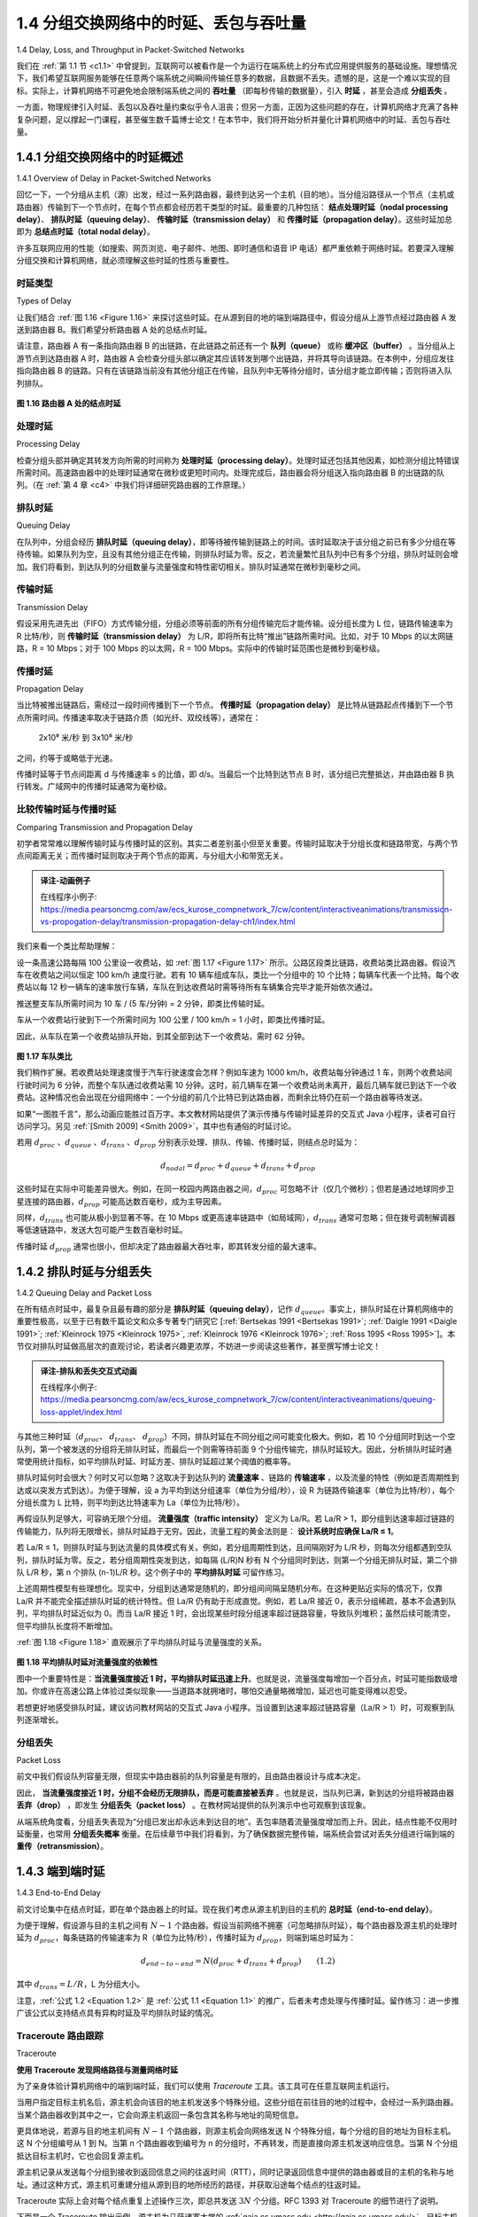 .. _c1.4:


1.4 分组交换网络中的时延、丢包与吞吐量
=================================================================

1.4 Delay, Loss, and Throughput in Packet-Switched Networks

我们在 :ref:`第 1.1 节 <c1.1>` 中曾提到，互联网可以被看作是一个为运行在端系统上的分布式应用提供服务的基础设施。理想情况下，我们希望互联网服务能够在任意两个端系统之间瞬间传输任意多的数据，且数据不丢失。遗憾的是，这是一个难以实现的目标。实际上，计算机网络不可避免地会限制端系统之间的 **吞吐量** （即每秒传输的数据量），引入 **时延** ，甚至会造成 **分组丢失** 。

一方面，物理规律引入时延、丢包以及吞吐量约束似乎令人沮丧；但另一方面，正因为这些问题的存在，计算机网络才充满了各种复杂问题，足以撑起一门课程，甚至催生数千篇博士论文！在本节中，我们将开始分析并量化计算机网络中的时延、丢包与吞吐量。

.. toggle::

   Back in :ref:`Section 1.1 <c1.1>` we said that the Internet can be viewed as an infrastructure that provides services
   to distributed applications running on end systems. Ideally, we would like Internet services to be able to
   move as much data as we want between any two end systems, instantaneously, without any loss of
   data. Alas, this is a lofty goal, one that is unachievable in reality. Instead, computer networks necessarily
   constrain throughput (the amount of data per second that can be transferred) between end systems,
   introduce delays between end systems, and can actually lose packets. On one hand, it is unfortunate
   that the physical laws of reality introduce delay and loss as well as constrain throughput. On the other
   hand, because computer networks have these problems, there are many fascinating issues surrounding
   how to deal with the problems—more than enough issues to fill a course on computer networking and to
   motivate thousands of PhD theses! In this section, we’ll begin to examine and quantify delay, loss, and
   throughput in computer networks.

.. _c1.4.1:

1.4.1 分组交换网络中的时延概述
-------------------------------------------------------
1.4.1 Overview of Delay in Packet-Switched Networks

回忆一下，一个分组从主机（源）出发，经过一系列路由器，最终到达另一个主机（目的地）。当分组沿路径从一个节点（主机或路由器）传输到下一个节点时，在每个节点都会经历若干类型的时延。最重要的几种包括： **结点处理时延（nodal processing delay）**、 **排队时延（queuing delay）**、 **传输时延（transmission delay）** 和 **传播时延（propagation delay）**。这些时延加总即为 **总结点时延（total nodal delay）**。

许多互联网应用的性能（如搜索、网页浏览、电子邮件、地图、即时通信和语音 IP 电话）都严重依赖于网络时延。若要深入理解分组交换和计算机网络，就必须理解这些时延的性质与重要性。

.. toggle::

   Recall that a packet starts in a host (the source), passes through a series of routers, and ends its
   journey in another host (the destination). As a packet travels from one node (host or router) to the
   subsequent node (host or router) along this path, the packet suffers from several types of delays at each
   node along the path. The most important of these delays are the **nodal processing delay**, **queuing
   delay**, **transmission delay**, and **propagation delay**; together, these delays accumulate to give a **total
   nodal delay**. The performance of many Internet applications—such as search, Web browsing, e-mail,
   maps, instant messaging, and voice-over-IP—are greatly affected by network delays. In order to acquire
   a deep understanding of packet switching and computer networks, we must understand the nature and
   importance of these delays.


时延类型
~~~~~~~~~~~~~~~~~~~~~~
Types of Delay

让我们结合 :ref:`图 1.16 <Figure 1.16>` 来探讨这些时延。在从源到目的地的端到端路径中，假设分组从上游节点经过路由器 A 发送到路由器 B。我们希望分析路由器 A 处的总结点时延。

请注意，路由器 A 有一条指向路由器 B 的出链路，在此链路之前还有一个 **队列（queue）** 或称 **缓冲区（buffer）** 。当分组从上游节点到达路由器 A 时，路由器 A 会检查分组头部以确定其应该转发到哪个出链路，并将其导向该链路。在本例中，分组应发往指向路由器 B 的链路。只有在该链路当前没有其他分组正在传输，且队列中无等待分组时，该分组才能立即传输；否则将进入队列排队。

.. _Figure 1.16:

.. figure:: ../img/63-0.png
   :align: center

**图 1.16 路由器 A 处的结点时延**

.. toggle::

   Let’s explore these delays in the context of :ref:`Figure 1.16 <Figure 1.16>`. As part of its end-to-end route between source
   and destination, a packet is sent from the upstream node through router A to router B. Our goal is to
   characterize the nodal delay at router A. Note that router A has an outbound link leading to router B.
   This link is preceded by a queue (also known as a buffer). When the packet arrives at router A from the
   upstream node, router A examines the packet’s header to determine the appropriate outbound link for
   the packet and then directs the packet to this link. In this example, the outbound link for the packet is the
   one that leads to router B. A packet can be transmitted on a link only if there is no other packet currently
   being transmitted on the link and if there are no other packets preceding it in the queue; if the link is
   currently busy or if there are other packets already queued for the link, the newly arriving packet will
   then join the queue.

   .. figure:: ../img/63-0.png
      :align: center
      :name: The nodal delay at router A

   **Figure 1.16 The nodal delay at router A**


处理时延
~~~~~~~~~~~~~~~~~~
Processing Delay

检查分组头部并确定其转发方向所需的时间称为 **处理时延（processing delay）**。处理时延还包括其他因素，如检测分组比特错误所需时间。高速路由器中的处理时延通常在微秒或更短时间内。处理完成后，路由器会将分组送入指向路由器 B 的出链路的队列。（在 :ref:`第 4 章 <c4>` 中我们将详细研究路由器的工作原理。）

.. toggle::

   The time required to examine the packet’s header and determine where to direct the packet is part of
   the **processing delay**. The processing delay can also include other factors, such as the time needed to
   check for bit-level errors in the packet that occurred in transmitting the packet’s bits from the upstream
   node to router A. Processing delays in high-speed routers are typically on the order of microseconds or
   less. After this nodal processing, the router directs the packet to the queue that precedes the link to
   router B. (In :ref:`Chapter 4 <c4>` we’ll study the details of how a router operates.)

排队时延
~~~~~~~~~~~~~~~~~~
Queuing Delay

在队列中，分组会经历 **排队时延（queuing delay）**，即等待被传输到链路上的时间。该时延取决于该分组之前已有多少分组在等待传输。如果队列为空，且没有其他分组正在传输，则排队时延为零。反之，若流量繁忙且队列中已有多个分组，排队时延则会增加。我们将看到，到达队列的分组数量与流量强度和特性密切相关。排队时延通常在微秒到毫秒之间。

.. toggle::

   At the queue, the packet experiences a **queuing delay** as it waits to be transmitted onto the link. The
   length of the queuing delay of a specific packet will depend on the number of earlier-arriving packets
   that are queued and waiting for transmission onto the link. If the queue is empty and no other packet is
   currently being transmitted, then our packet’s queuing delay will be zero. On the other hand, if the traffic
   is heavy and many other packets are also waiting to be transmitted, the queuing delay will be long. We
   will see shortly that the number of packets that an arriving packet might expect to find is a function of the
   intensity and nature of the traffic arriving at the queue. ­Queuing delays can be on the order of
   microseconds to milliseconds in practice.

传输时延
~~~~~~~~~~~~~~~~~~~~~~
Transmission Delay

假设采用先进先出（FIFO）方式传输分组，分组必须等前面的所有分组传输完后才能传输。设分组长度为 L 位，链路传输速率为 R 比特/秒，则 **传输时延（transmission delay）** 为 L/R，即将所有比特“推出”链路所需时间。比如，对于 10 Mbps 的以太网链路，R = 10 Mbps；对于 100 Mbps 的以太网，R = 100 Mbps。实际中的传输时延范围也是微秒到毫秒级。

.. toggle::

   Assuming that packets are transmitted in a first-come-first-served manner, as is common in packet-
   switched networks, our packet can be transmitted only after all the packets that have arrived before it
   have been transmitted. Denote the length of the packet by L bits, and denote the transmission rate of
   the link from router A to router B by R bits/sec. For example, for a 10 Mbps Ethernet link, the rate is
   R=10 Mbps; for a 100 Mbps Ethernet link, the rate is R=100 Mbps. The transmission delay is L/R. This
   is the amount of time required to push (that is, transmit) all of the packet’s bits into the link.
   Transmission delays are typically on the order of microseconds to milliseconds in practice.

传播时延
~~~~~~~~~~~~~~~~~~~~~~
Propagation Delay

当比特被推出链路后，需经过一段时间传播到下一个节点。 **传播时延（propagation delay）** 是比特从链路起点传播到下一个节点所需时间。传播速率取决于链路介质（如光纤、双绞线等），通常在：

   2x10⁸ 米/秒 到 3x10⁸ 米/秒

之间，约等于或略低于光速。

传播时延等于节点间距离 d 与传播速率 s 的比值，即 d/s。当最后一个比特到达节点 B 时，该分组已完整抵达，并由路由器 B 执行转发。广域网中的传播时延通常为毫秒级。

.. toggle::

   Once a bit is pushed into the link, it needs to propagate to router B. The time required to propagate from
   the beginning of the link to router B is the **propagation delay**. The bit propagates at the propagation
   speed of the link. The propagation speed depends on the physical medium of the link (that is, fiber
   optics, twisted-pair copper wire, and so on) and is in the range of

      2⋅108 meters/sec to 3⋅108 meters/sec

   which is equal to, or a little less than, the speed of light. The propagation delay is the distance between
   two routers divided by the propagation speed. That is, the propagation delay is d/s, where d is the
   distance between router A and router B and s is the propagation speed of the link. Once the last bit of
   the packet propagates to node B, it and all the preceding bits of the packet are stored in router B. The
   whole process then continues with router B now performing the forwarding. In wide-area networks,
   propagation delays are on the order of milliseconds.

比较传输时延与传播时延
~~~~~~~~~~~~~~~~~~~~~~~~~~~~~~~~~~~~~~~~~~~~~~
Comparing Transmission and Propagation Delay


.. youtube:: hm1y4LsphQQ
   :align: center

.. image:: ../img/videonote.png
   :align: center
   :target: https://www.youtube.com/watch?v=hm1y4LsphQQ
   
初学者常常难以理解传输时延与传播时延的区别。其实二者差别虽小但至关重要。传输时延取决于分组长度和链路带宽，与两个节点间距离无关；而传播时延则取决于两个节点的距离，与分组大小和带宽无关。

.. admonition:: 译注-动画例子

   在线程序小例子: https://media.pearsoncmg.com/aw/ecs_kurose_compnetwork_7/cw/content/interactiveanimations/transmission-vs-propogation-delay/transmission-propagation-delay-ch1/index.html

我们来看一个类比帮助理解：

设一条高速公路每隔 100 公里设一收费站，如 :ref:`图 1.17 <Figure 1.17>` 所示。公路区段类比链路，收费站类比路由器。假设汽车在收费站之间以恒定 100 km/h 速度行驶。若有 10 辆车组成车队，类比一个分组中的 10 个比特；每辆车代表一个比特。每个收费站以每 12 秒一辆车的速率放行车辆，车队在到达收费站时需等待所有车辆集合完毕才能开始依次通过。

推送整支车队所需时间为 10 车 / (5 车/分钟) = 2 分钟，即类比传输时延。

车从一个收费站行驶到下一个所需时间为 100 公里 / 100 km/h = 1 小时，即类比传播时延。

因此，从车队在第一个收费站排队开始，到其全部到达下一个收费站，需时 62 分钟。

.. _Figure 1.17:

.. figure:: ../img/65-0.png
   :align: center

**图 1.17 车队类比**

我们稍作扩展。若收费站处理速度慢于汽车行驶速度会怎样？例如车速为 1000 km/h，收费站每分钟通过 1 车，则两个收费站间行驶时间为 6 分钟，而整个车队通过收费站需 10 分钟。这时，前几辆车在第一个收费站尚未离开，最后几辆车就已到达下一个收费站。这种情况也会出现在分组网络中：一个分组的前几个比特已到达路由器，而剩余比特仍在前一个路由器等待发送。

如果“一图胜千言”，那么动画应能胜过百万字。本文教材网站提供了演示传播与传输时延差异的交互式 Java 小程序，读者可自行访问学习。另见 :ref:`[Smith 2009] <Smith 2009>`，其中也有通俗的时延讨论。

若用 :math:`d_{proc}` 、:math:`d_{queue}` 、:math:`d_{trans}` 、:math:`d_{prop}` 分别表示处理、排队、传输、传播时延，则结点总时延为：

.. math::

   d_{nodal} = d_{proc} + d_{queue} + d_{trans} + d_{prop}

这些时延在实际中可能差异很大。例如，在同一校园内两路由器之间，:math:`d_{proc}` 可忽略不计（仅几个微秒）；但若是通过地球同步卫星连接的路由器，:math:`d_{prop}` 可能高达数百毫秒，成为主导因素。

同样，:math:`d_{trans}` 也可能从极小到显著不等。在 10 Mbps 或更高速率链路中（如局域网），:math:`d_{trans}` 通常可忽略；但在拨号调制解调器等低速链路中，发送大包可能产生数百毫秒时延。

传播时延 :math:`d_{prop}` 通常也很小，但却决定了路由器最大吞吐率，即其转发分组的最大速率。

.. toggle::

   .. image:: ../img/videonote
      :align: center 
      :target: https://www.youtube.com/watch?v=hm1y4LsphQQ

   Exploring propagation delay and transmission delay

   Newcomers to the field of computer networking sometimes have difficulty understanding the difference
   between transmission delay and propagation delay. The difference is subtle but important. The
   transmission delay is the amount of time required for the router to push out the packet; it is a function of
   the packet’s length and the transmission rate of the link, but has nothing to do with the distance between
   the two routers. The propagation delay, on the other hand, is the time it takes a bit to propagate from
   one router to the next; it is a function of the distance between the two routers, but has nothing to do with
   the packet’s length or the transmission rate of the link.

   An analogy might clarify the notions of transmission and propagation delay. Consider a highway that has
   a tollbooth every 100 kilometers, as shown in :ref:`Figure 1.17 <Figure 1.17>`. You can think of the highway segments
   between tollbooths as links and the tollbooths as routers. Suppose that cars travel (that is, propagate)
   on the highway at a rate of 100 km/hour (that is, when a car leaves a tollbooth, it instantaneously
   accelerates to 100 km/hour and maintains that speed between tollbooths). Suppose next that 10 cars,
   traveling together as a caravan, follow each other in a fixed order. You can think of each car as a bit and
   the caravan as a packet. Also suppose that each tollbooth services (that is, transmits) a car at a rate of one car per 12 seconds, and that it is late at night
   so that the caravan’s cars are the only cars on the highway. Finally, suppose that whenever the first car
   of the caravan arrives at a tollbooth, it waits at the entrance until the other nine cars have arrived and
   lined up behind it. (Thus the entire caravan must be stored at the tollbooth before it can begin to be
   forwarded.) The time required for the tollbooth to push the entire caravan onto the highway is
   (10 cars)/(5 cars/minute)=2 minutes. This time is analogous to the transmission delay in a router. The
   time required for a car to travel from the exit of one tollbooth to the next tollbooth is
   100 km/(100 km/hour)=1 hour. This time is analogous to propagation delay. Therefore, the time from
   when the caravan is stored in front of a tollbooth until the caravan is stored in front of the next tollbooth
   is the sum of transmission delay and propagation delay—in this example, 62 minutes.

   .. figure:: ../img/65-0.png
      :align: center
      :name: Caravan analogy

   **Figure 1.17 Caravan analogy**

   Let’s explore this analogy a bit more. What would happen if the tollbooth service time for a caravan were
   greater than the time for a car to travel between tollbooths? For example, suppose now that the cars
   travel at the rate of 1,000 km/hour and the tollbooth services cars at the rate of one car per minute. Then
   the traveling delay between two tollbooths is 6 minutes and the time to serve a caravan is 10 minutes. In
   this case, the first few cars in the caravan will arrive at the second tollbooth before the last cars in the
   caravan leave the first tollbooth. This situation also arises in packet-switched networks—the first bits in a
   packet can arrive at a router while many of the remaining bits in the packet are still waiting to be
   transmitted by the preceding router.

   If a picture speaks a thousand words, then an animation must speak a million words. The Web site for
   this textbook provides an interactive Java applet that nicely illustrates and contrasts transmission delay
   and propagation delay. The reader is highly encouraged to visit that applet. :ref:`[Smith 2009] <Smith 2009>` also provides
   a very readable discussion of propagation, queueing, and transmission delays.

   If we let :math:`d_{proc}`, :math:`d_{queue}`, :math:`d_{trans}`, and :math:`d_{prop}` denote the processing, queuing, transmission, and propagation delays, then the total nodal delay is given by

   .. math::

      d_{nodal} = d_{proc} + d_{queue} + d_{trans} + d_{prop}

   The contribution of these delay components can vary significantly. For example, :math:`d_{proc}` can be negligible
   (for example, a couple of microseconds) for a link connecting two routers on the same university
   campus; however, :math:`d_{proc}` is hundreds of milliseconds for two routers interconnected by a geostationary
   satellite link, and can be the dominant term in :math:`d_{nodal}`. Similarly,  :math:`d_{trans}` can range from negligible to
   significant. Its contribution is typically negligible for transmission rates of 10 Mbps and higher (for
   example, for LANs); however, it can be hundreds of milliseconds for large Internet packets sent over
   low-speed dial-up modem links. The processing delay, :math:`d_{prop}`, is often negligible; however, it strongly
   influences a router’s maximum throughput, which is the maximum rate at which a router can forward
   packets.

.. _c1.4.2:

1.4.2 排队时延与分组丢失
-------------------------------------------------------
1.4.2 Queuing Delay and Packet Loss

在所有结点时延中，最复杂且最有趣的部分是 **排队时延（queuing delay）**，记作 :math:`d_{queue}`。事实上，排队时延在计算机网络中的重要性极高，以至于已有数千篇论文和众多专著专门研究它 [:ref:`Bertsekas 1991 <Bertsekas 1991>`; :ref:`Daigle 1991 <Daigle 1991>`; :ref:`Kleinrock 1975 <Kleinrock 1975>`, :ref:`Kleinrock 1976 <Kleinrock 1976>`; :ref:`Ross 1995 <Ross 1995>`]。本节仅对排队时延做高层次的直观讨论，若读者兴趣更浓厚，不妨进一步阅读这些著作，甚至撰写博士论文！

.. admonition:: 译注-排队和丢失交互式动画

   在线程序小例子: https://media.pearsoncmg.com/aw/ecs_kurose_compnetwork_7/cw/content/interactiveanimations/queuing-loss-applet/index.html

与其他三种时延（:math:`d_{proc}`、 :math:`d_{trans}`、 :math:`d_{prop}`）不同，排队时延在不同分组之间可能变化极大。例如，若 10 个分组同时到达一个空队列，第一个被发送的分组将无排队时延，而最后一个则需等待前面 9 个分组传输完，排队时延较大。因此，分析排队时延时通常使用统计指标，如平均排队时延、时延方差、排队时延超过某个阈值的概率等。

排队时延何时会很大？何时又可以忽略？这取决于到达队列的 **流量速率** 、链路的 **传输速率** ，以及流量的特性（例如是否周期性到达或以突发方式到达）。为便于理解，设 a 为平均到达分组速率（单位为分组/秒），设 R 为链路传输速率（单位为比特/秒），每个分组长度为 L 比特，则平均到达比特速率为 La（单位为比特/秒）。

再假设队列足够大，可容纳无限个分组。 **流量强度（traffic intensity）** 定义为 La/R。若 La/R > 1，即分组到达速率超过链路的传输能力，队列将无限增长，排队时延趋于无穷。因此，流量工程的黄金法则是： **设计系统时应确保 La/R ≤ 1**。

若 La/R ≤ 1，则排队时延与到达流量的具体模式有关。例如，若分组周期性到达，且间隔刚好为 L/R 秒，则每次分组都遇到空队列，排队时延为零。反之，若分组周期性突发到达，如每隔 (L/R)N 秒有 N 个分组同时到达，则第一个分组无排队时延，第二个排队 L/R 秒，第 n 个排队 (n-1)L/R 秒。这个例子中的 **平均排队时延** 可留作练习。

上述周期性模型有些理想化。现实中，分组到达通常是随机的，即分组间间隔呈随机分布。在这种更贴近实际的情况下，仅靠 La/R 并不能完全描述排队时延的统计特性。但 La/R 仍有助于形成直觉。例如，若 La/R 接近 0，表示分组稀疏，基本不会遇到队列，平均排队时延近似为 0。而当 La/R 接近 1 时，会出现某些时段分组速率超过链路容量，导致队列堆积；虽然后续可能清空，但平均排队长度将不断增加。

:ref:`图 1.18 <Figure 1.18>` 直观展示了平均排队时延与流量强度的关系。

.. _Figure 1.18:

.. figure:: ../img/68-0.png
   :align: center

**图 1.18 平均排队时延对流量强度的依赖性**

图中一个重要特性是：**当流量强度接近 1 时，平均排队时延迅速上升**。也就是说，流量强度每增加一个百分点，时延可能指数级增加。你或许在高速公路上体验过类似现象——当道路本就拥堵时，哪怕交通量略微增加，延迟也可能变得难以忍受。

若想更好地感受排队时延，建议访问教材网站的交互式 Java 小程序。当设置到达速率超过链路容量（La/R > 1）时，可观察到队列逐渐增长。

.. toggle::

   The most complicated and interesting component of nodal delay is the queuing delay, dqueue. In fact,
   queuing delay is so important and interesting in computer networking that thousands of papers and
   numerous books have been written about it [ :ref:`Bertsekas 1991 <Bertsekas 1991>`; :ref:`Daigle 1991 <Daigle 1991>`; :ref:`Kleinrock 1975 <Kleinrock 1975>`, :ref:`Kleinrock 1976 <Kleinrock 1976>`; :ref:`Ross 1995 <Ross 1995>`]. We give only a high-level, intuitive discussion of queuing delay here; the more
   curious reader may want to browse through some of the books (or even eventually write a PhD thesis on
   the subject!). Unlike the other three delays (namely, :math:`d_{proc}`, :math:`d_{trans}`, and :math:`d_{prop}`), the queuing delay can vary
   from packet to packet. For example, if 10 packets arrive at an empty queue at the same time, the first
   packet transmitted will suffer no queuing delay, while the last packet transmitted will suffer a relatively
   large queuing delay (while it waits for the other nine packets to be transmitted). Therefore, when
   characterizing queuing delay, one typically uses statistical measures, such as average queuing delay,
   variance of queuing delay, and the probability that the queuing delay exceeds some specified value.

   When is the queuing delay large and when is it insignificant? The answer to this question depends on
   the rate at which traffic arrives at the queue, the transmission rate of the link, and the nature of the
   arriving traffic, that is, whether the traffic arrives periodically or arrives in bursts. To gain some insight
   here, let a denote the average rate at which packets arrive at the queue (a is in units of packets/sec).
   Recall that R is the transmission rate; that is, it is the rate (in bits/sec) at which bits are pushed out of the
   queue. Also suppose, for simplicity, that all packets consist of *L* bits. Then the average rate at which bits
   arrive at the queue is *La* bits/sec. Finally, assume that the queue is very big, so that it can hold
   essentially an infinite number of bits. The ratio *La/R*, called the traffic intensity, often plays an
   important role in estimating the extent of the queuing delay. If *La/R* > 1, then the average rate at which
   bits arrive at the queue exceeds the rate at which the bits can be transmitted from the queue. In this
   unfortunate situation, the queue will tend to increase without bound and the queuing delay will approach
   infinity! Therefore, one of the golden rules in traffic engineering is: *Design your system so that the traffic
   intensity is no greater than 1.*

   Now consider the case *La/R* ≤ 1. Here, the nature of the arriving traffic impacts the queuing delay. For
   example, if packets arrive periodically—that is, one packet arrives every *L/R* seconds—then every
   packet will arrive at an empty queue and there will be no queuing delay. On the other hand, if packets
   arrive in bursts but periodically, there can be a significant average queuing delay. For example, suppose
   N packets arrive simultaneously every (*L/R*)N seconds. Then the first packet transmitted has no queuing
   delay; the second packet transmitted has a queuing delay of *L/R* seconds; and more generally, the nth
   packet transmitted has a queuing delay of *(n−1)L/R* seconds. We leave it as an exercise for you to
   calculate the average queuing delay in this example.

   The two examples of periodic arrivals described above are a bit academic. ­Typically, the arrival
   process to a queue is random; that is, the arrivals do not follow any pattern and the packets are spaced
   apart by random amounts of time. In this more realistic case, the quantity La/R is not usually sufficient to
   fully characterize the queuing delay statistics. Nonetheless, it is useful in gaining an intuitive
   understanding of the extent of the queuing delay. In particular, if the traffic intensity is close to zero, then
   packet arrivals are few and far between and it is unlikely that an arriving packet will find another packet
   in the queue. Hence, the average queuing delay will be close to zero. On the other hand, when the
   traffic intensity is close to 1, there will be intervals of time when the arrival rate exceeds the transmission
   capacity (due to variations in packet arrival rate), and a queue will form during these periods of time;
   when the arrival rate is less than the transmission capacity, the length of the queue will shrink.
   Nonetheless, as the traffic intensity approaches 1, the average queue length gets larger and larger. The
   qualitative dependence of average queuing delay on the traffic intensity is shown in :ref:`Figure 1.18 <Figure 1.18>`.

   One important aspect of :ref:`Figure 1.18 <Figure 1.18>` is the fact that as the traffic intensity approaches 1, the average
   queuing delay increases rapidly. A small percentage increase in the intensity will result in a much larger
   percentage-wise increase in delay. Perhaps you have experienced this phenomenon on the highway. If
   you regularly drive on a road that is typically congested, the fact that the road is typically
   congested means that its traffic intensity is close to 1. If some event causes an even slightly larger-than-
   usual amount of traffic, the delays you experience can be huge.

   .. figure:: ../img/68-0.png
      :align: center

   **Figure 1.18 Dependence of average queuing delay on traffic intensity**

   To really get a good feel for what queuing delays are about, you are encouraged once again to visit the
   textbook Web site, which provides an interactive Java applet for a queue. If you set the packet arrival
   rate high enough so that the traffic intensity exceeds 1, you will see the queue slowly build up over time.

分组丢失
~~~~~~~~~~~~~~~~
Packet Loss

前文中我们假设队列容量无限，但现实中路由器前的队列容量是有限的，且由路由器设计与成本决定。

因此， **当流量强度接近 1 时，分组不会经历无限排队，而是可能直接被丢弃** 。也就是说，当队列已满，新到达的分组将被路由器 **丢弃（drop）** ，即发生 **分组丢失（packet loss）** 。在教材网站提供的队列演示中也可观察到该现象。

从端系统角度看，分组丢失表现为“分组已发出却永远未到达目的地”。丢包率随着流量强度增加而上升。因此，结点性能不仅用时延衡量，也常用 **分组丢失概率** 衡量。在后续章节中我们将看到，为了确保数据完整传输，端系统会尝试对丢失分组进行端到端的 **重传（retransmission）**。

.. toggle::

   In our discussions above, we have assumed that the queue is capable of holding an infinite number of
   packets. In reality a queue preceding a link has finite capacity, although the queuing capacity greatly
   depends on the router design and cost. Because the queue capacity is finite, packet delays do not really
   approach infinity as the traffic intensity approaches 1. Instead, a packet can arrive to find a full queue.
   With no place to store such a packet, a router will **drop** that packet; that is, the packet will be **lost**. This
   overflow at a queue can again be seen in the Java applet for a queue when the traffic intensity is greater
   than 1.

   From an end-system viewpoint, a packet loss will look like a packet having been transmitted into the
   network core but never emerging from the network at the destination. The fraction of lost packets
   increases as the traffic intensity increases. Therefore, performance at a node is often measured not only
   in terms of delay, but also in terms of the probability of packet loss. As we’ll discuss in the subsequent
   chapters, a lost packet may be retransmitted on an end-to-end basis in order to ensure that all data are
   eventually transferred from source to destination.

.. _c1.4.3:

1.4.3 端到端时延
-------------------------------------------------------
1.4.3 End-to-End Delay

前文讨论集中在结点时延，即在单个路由器上的时延。现在我们考虑从源主机到目的主机的 **总时延（end-to-end delay）**。

为便于理解，假设源与目的主机之间有 :math:`N - 1` 个路由器。假设当前网络不拥塞（可忽略排队时延），每个路由器及源主机的处理时延为 :math:`d_{proc}`，每条链路的传输速率为 R（单位为比特/秒），传播时延为 :math:`d_{prop}`，则端到端总时延为：

.. _equation 1.2:

.. math::

   d_{end-to-end} = N(d_{proc} + d_{trans} + d_{prop}) \qquad (1.2)

其中 :math:`d_{trans} = L/R`，L 为分组大小。

注意，:ref:`公式 1.2 <Equation 1.2>` 是 :ref:`公式 1.1 <Equation 1.1>` 的推广，后者未考虑处理与传播时延。留作练习：进一步推广该公式以支持结点具有异构时延及平均排队时延的情况。

.. toggle::

   Our discussion up to this point has focused on the nodal delay, that is, the delay at a single router. Let’s
   now consider the total delay from source to destination. To get a handle on this concept, suppose there
   are N-1 routers between the source host and the destination host. Let’s also suppose for the moment
   that the network is uncongested (so that queuing delays are negligible), the processing delay at each
   router and at the source host is :math:`d_{proc}`, the transmission rate out of each router and out of the source host
   is *R* bits/sec, and the propagation on each link is :math:`d_{prop}`. The nodal delays accumulate and give an end-to-
   end delay,

   .. math::

      d_{end} − end = N(d_{proc}+d_{trans}+d_{prop}) \space\space\space\space\space\space\space\space\space\space (1.2)

   where, once again, :math:`d_{trans}` =L/R , where L is the packet size. Note that :ref:`Equation 1.2 <Equation 1.2>` is a generalization of
   :ref:`Equation 1.1 <Equation 1.1>`, which did not take into account processing and propagation delays. We leave it to you to
   generalize :ref:`Equation 1.2 <Equation 1.2>` to the case of ­heterogeneous delays at the nodes and to the presence of an
   average queuing delay at each node.

Traceroute 路由跟踪
~~~~~~~~~~~~~~~~~

Traceroute

.. image:: ../img/69-0.png
   :align: center

**使用 Traceroute 发现网络路径与测量网络时延**

为了亲身体验计算机网络中的端到端时延，我们可以使用 `Traceroute` 工具。该工具可在任意互联网主机运行。

当用户指定目标主机名后，源主机会向该目的地主机发送多个特殊分组。这些分组在前往目的地的过程中，会经过一系列路由器。当某个路由器收到其中之一，它会向源主机返回一条包含其名称与地址的简短信息。

更具体地说，若源与目的地主机间有 :math:`N - 1` 个路由器，则源主机会向网络发送 N 个特殊分组，每个分组的目的地址为目标主机。这 N 个分组编号从 1 到 N。当第 n 个路由器收到编号为 n 的分组时，不再转发，而是直接向源主机发送响应信息。当第 N 个分组抵达目标主机时，它也会回复源主机。

源主机记录从发送每个分组到接收到返回信息之间的往返时间（RTT），同时记录返回信息中提供的路由器或目的主机的名称与地址。通过这种方式，源主机可重建分组从源到目的地所经历的路径，并获取沿途每个结点的往返时延。

Traceroute 实际上会对每个结点重复上述操作三次，即总共发送 :math:`3N` 个分组。RFC 1393 对 Traceroute 的细节进行了说明。

下面是一个 Traceroute 输出示例，源主机为马萨诸塞大学的 :ref:`gaia.cs.umass.edu <http://gaia.cs.umass.edu/>`，目标主机为布鲁克林理工大学的 :ref:`cis.poly.edu <http://cis.poly.edu/>`：

.. code-block:: text

   1  cs-gw (128.119.240.254) 1.009 ms 0.899 ms 0.993 ms
   2  128.119.3.154 (128.119.3.154) 0.931 ms 0.441 ms 0.651 ms
   3  border4-rt-gi-1-3.gw.umass.edu (128.119.2.194) 1.032 ms 0.484 ms 0.451 ms
   4  acr1-ge-2-1-0.Boston.cw.net (208.172.51.129) 10.006 ms 8.150 ms 8.460 ms
   5  agr4-loopback.NewYork.cw.net (206.24.194.104) 12.272 ms 14.344 ms 13.267 ms
   6  acr2-loopback.NewYork.cw.net (206.24.194.62) 13.225 ms 12.292 ms 12.148 ms
   7  pos10-2.core2.NewYork1.Level3.net (209.244.160.133) 12.218 ms 11.823 ms 11.793 ms
   8  gige9-1-52.hsipaccess1.NewYork1.Level3.net (64.159.17.39) 13.081 ms 11.556 ms 13.297 ms
   9  p0-0.polyu.bbnplanet.net (4.25.109.122) 12.716 ms 13.052 ms 12.786 ms
   10 cis.poly.edu (128.238.32.126) 14.080 ms 13.035 ms 12.802 ms


输出共有六列：第一列为路径中第 n 个路由器编号；第二列为路由器主机名；第三列为其 IP 地址；后三列为三次实验中测得的往返时延（毫秒）。若某个结点返回信息少于三次（例如发生分组丢失），Traceroute 会在该行末尾标记星号，且仅显示实际测得的时延数值。

从结果可见，源与目的主机之间有 9 个路由器。其中每个路由器均有 IP 地址，部分具有主机名。例如第 3 个路由器为 `border4-rt-gi-1-3.gw.umass.edu`，其地址为 `128.119.2.194`。在三次实验中，该路由器的往返时延分别为 1.03 ms、0.48 ms 和 0.45 ms。注意，这些时延包含了之前讨论的所有组成部分，包括传输时延、传播时延、处理时延和排队时延。

由于排队时延随时间波动，编号为 n 的分组的 RTT 可能大于 n+1 的 RTT。例如上述输出中，第 6 个路由器的 RTT 明显大于第 7 个！

想亲自尝试 Traceroute？强烈建议访问 http://www.traceroute.org，它提供丰富的 Web 接口供用户选择源主机并追踪任意目标主机路径。

此外，也有一些图形化的 Traceroute 工具，例如我们推荐的 PingPlotter [ :ref:`PingPlotter 2016 <PingPlotter 2016>` ]。

.. toggle::

   .. image:: ../img/69-0.png
      :align: center

   **Using Traceroute to discover network paths and measure network delay**

   To get a hands-on feel for end-to-end delay in a computer network, we can make use of the Traceroute
   program. Traceroute is a simple program that can run in any Internet host. When the user specifies a
   destination hostname, the program in the source host sends multiple, special packets toward that
   destination. As these packets work their way toward the destination, they pass through a series of
   routers. When a router receives one of these special packets, it sends back to the source a short
   message that contains the name and address of the router.

   More specifically, suppose there are *N−1* routers between the source and the destination. Then the
   source will send *N* special packets into the network, with each packet addressed to the ultimate
   destination. These *N* special packets are marked *1* through *N*, with the first packet marked 1 and the last
   packet marked *N*. When the nth router receives the nth packet marked n, the router does not forward
   the packet toward its destination, but instead sends a message back to the source. When the
   destination host receives the Nth packet, it too returns a message back to the source. The source
   records the time that elapses between when it sends a packet and when it receives the corresponding
   return message; it also records the name and address of the router (or the destination host) that returns
   the message. In this manner, the source can reconstruct the route taken by packets flowing from source
   to destination, and the source can determine the round-trip delays to all the intervening routers.
   Traceroute actually repeats the experiment just described three times, so the source actually sends *3 •
   N* packets to the destination. RFC 1393 describes Traceroute in detail.

   Here is an example of the output of the Traceroute program, where the route was being traced from the
   source host `gaia.cs.umass.edu <http://gaia.cs.umass.edu/>`_ (at the University of ­Massachusetts) to the host `cis.poly.edu <http://cis.poly.edu/>`_ (at Polytechnic University in Brooklyn). The output has six columns: the first column is the n value
   described above, that is, the number of the router along the route; the second column is the name of the
   router; the third column is the address of the router (of the form xxx.xxx.xxx.xxx); the last three columns
   are the round-trip delays for three experiments. If the source receives fewer than three messages from
   any given router (due to packet loss in the network), Traceroute places an asterisk just after the router
   number and reports fewer than three round-trip times for that router.

   .. code-block:: text

      1  cs-gw (128.119.240.254) 1.009 ms 0.899 ms 0.993 ms
      2  128.119.3.154 (128.119.3.154) 0.931 ms 0.441 ms 0.651 ms
      3  -border4-rt-gi-1-3.gw.umass.edu (128.119.2.194) 1.032 ms 0.484 ms 0.451 ms
      4  -acr1-ge-2-1-0.Boston.cw.net (208.172.51.129) 10.006 ms 8.150 ms 8.460 ms
      5  -agr4-loopback.NewYork.cw.net (206.24.194.104) 12.272 ms 14.344 ms 13.267 ms
      6  -acr2-loopback.NewYork.cw.net (206.24.194.62) 13.225 ms 12.292 ms 12.148 ms
      7  -pos10-2.core2.NewYork1.Level3.net (209.244.160.133) 12.218 ms 11.823 ms 11.793 ms
      8  -gige9-1-52.hsipaccess1.NewYork1.Level3.net (64.159.17.39) 13.081 ms 11.556 ms 13.297 ms
      9  -p0-0.polyu.bbnplanet.net (4.25.109.122) 12.716 ms 13.052 ms 12.786 ms
      10 cis.poly.edu (128.238.32.126) 14.080 ms 13.035 ms 12.802 ms

   In the trace above there are nine routers between the source and the destination. Most of these routers
   have a name, and all of them have addresses. For example, the name of Router 3 is `border4-rt-gi-1-3.gw.umass.edu` and its address is `128.119.2.194` . Looking at the data provided for this same
   router, we see that in the first of the three trials the round-trip delay between the source and the router
   was 1.03 msec. The round-trip delays for the subsequent two trials were 0.48 and 0.45 msec. These
   round-trip delays include all of the delays just discussed, including transmission delays, propagation
   delays, router processing delays, and queuing delays. Because the queuing delay is varying with time,
   the round-trip delay of packet *n* sent to a router n can sometimes be longer than the round-trip delay of
   packet *n+1* sent to router *n+1*. Indeed, we observe this phenomenon in the above example: the delays
   to Router 6 are larger than the delays to Router 7!

   Want to try out Traceroute for yourself? We highly recommended that you visit http://www.traceroute.org, which provides a Web interface to an extensive list of sources for route tracing.
   You choose a source and supply the hostname for any destination. The Traceroute program then does
   all the work. There are a number of free software programs that provide a graphical interface to
   Traceroute; one of our favorites is PingPlotter [ :ref:`PingPlotter 2016 <PingPlotter 2016>` ].

端系统、应用程序及其他时延
~~~~~~~~~~~~~~~~~~~~~~~~~~~~~~~~~~~~~~~~~~~~~~~~
End System, Application, and Other Delays

除处理、传输和传播时延外，端系统还可能存在一些显著时延。例如，在共享介质（如 WiFi 或有线调制解调器）环境中，端系统可能会为协调介质接入而 **故意延迟** 发送分组。我们将在 :ref:`第 6 章 <c6>` 详细讨论这类协议。

另一个重要因素是 **媒体打包时延（packetization delay）** ，在语音传输（VoIP）应用中尤为显著。VoIP 发送端在发送前需先填满一个分组的音频数据，此过程耗时即为打包时延。该时延会影响用户对通话质量的主观体验。

本章的作业题中将进一步探讨这一问题。

.. toggle::

   In addition to processing, transmission, and propagation delays, there can be additional significant
   delays in the end systems. For example, an end system wanting to transmit a packet into a shared
   medium (e.g., as in a WiFi or cable modem scenario) may purposefully delay its transmission as part of
   its protocol for sharing the medium with other end systems; we’ll consider such protocols in detail in
   :ref:`Chapter 6 <c6>`. Another important delay is media packetization delay, which is present in Voice-over-IP
   (VoIP) applications. In VoIP, the sending side must first fill a packet with encoded digitized speech
   before passing the packet to the Internet. This time to fill a packet—called the packetization delay—can
   be significant and can impact the user-perceived quality of a VoIP call. This issue will be further
   explored in a homework problem at the end of this chapter.

.. _c1.4.4:

1.4.4 计算机网络中的吞吐量
-------------------------------------------------------
1.4.4 Throughput in Computer Networks

除了时延和分组丢失，另一个衡量计算机网络性能的重要指标是端到端吞吐量。为了定义吞吐量，考虑通过计算机网络从主机 A 向主机 B 传输一个大文件。例如，这可能是一个点对点（P2P）文件共享系统中，从一个对等方向另一个对等方传输的大型视频片段。

某一时刻的 **瞬时吞吐量** 是主机 B 接收该文件的速率（单位为比特/秒）。（许多应用程序，包括许多 P2P 文件共享系统，会在用户界面中显示下载过程中的瞬时吞吐量 —— 你也许曾注意到过！）如果文件大小为 F 比特，主机 B 用 T 秒接收完所有 F 比特，那么该文件传输的 **平均吞吐量** 为 F/T 比特/秒。

对于某些应用程序（如互联网语音通信），理想情况是时延较低，且瞬时吞吐量始终高于某个阈值（例如某些互联网语音应用需大于 24 kbps，某些实时视频应用需大于 256 kbps）。而对另一些应用（如文件传输），时延并不关键，而是希望吞吐量越高越好。

为了进一步理解吞吐量这个重要概念，我们来看一些示例。

:ref:`图 1.19(a) <Figure 1.19>` 显示两个终端系统 —— 一个服务器和一个客户端 —— 通过两个通信链路和一个路由器连接。考虑从服务器向客户端传输文件的吞吐量。令 :math:`R_s` 表示服务器与路由器之间链路的速率，:math:`R_c` 表示路由器与客户端之间链路的速率。假设整个网络中只有来自服务器向客户端发送的比特。

在这种理想情况下，服务器到客户端的吞吐量是多少？为回答这个问题，我们可以将比特想象成“流体”，将通信链路想象成“管道”。显然，服务器通过其链路发送比特的速率不能超过 :math:`R_s` bps；路由器转发比特的速率也不能超过 :math:`R_c` bps。如果 :math:`R_s < R_c`，则服务器发送的比特会直接“流经”路由器，以 :math:`R_s` bps 到达客户端，吞吐量为 :math:`R_s` bps。反之，如果 :math:`R_c < R_s`，路由器将无法以接收的速度转发比特。此时比特将以 :math:`R_c` 的速率离开路由器，端到端吞吐量为 :math:`R_c`。

（另外请注意，如果比特继续以 :math:`R_s` 的速率到达路由器，并以 :math:`R_c` 的速率离开路由器，则路由器中等待传输到客户端的比特将持续堆积 —— 这是非常不理想的情况！）因此，对于这个简单的两链路网络，吞吐量为 :math:`min\{R_c, R_s\}`，即 **瓶颈链路** 的传输速率。

确定了吞吐量之后，我们可以近似估算将 F 比特的大文件从服务器传输到客户端所需的时间为 :math:`F/min\{R_c, R_s\}`。例如，假设你正在下载一个大小为 F=3200 万比特的 MP3 文件，服务器的传输速率 :math:`R_s = 2 Mbps`，你的接入链路速率 :math:`R_c = 1 Mbps`，则传输该文件所需时间为 32 秒。

当然，上述吞吐量与传输时间公式只是近似估算，未考虑存储转发时延、处理时延以及协议相关问题。

.. _Figure 1.19:

.. figure:: ../img/72-0.png
   :align: center

**图 1.19 从服务器到客户端的文件传输吞吐量**

:ref:`图 1.19(b) <Figure 1.19>` 显示服务器和客户端之间有 N 条链路的网络，这些链路的传输速率为 :math:`R_1, R_2, ..., R_N`。使用与两链路网络相同的分析方法可得，从服务器到客户端的文件传输吞吐量为 :math:`min\{R_1, R_2, ..., R_N\}`，即路径中瓶颈链路的传输速率。

接下来考虑一个基于现代互联网的示例。

:ref:`图 1.20(a) <Figure 1.20>` 显示两个终端系统 —— 一个服务器和一个客户端 —— 连接到计算机网络。考虑从服务器到客户端的文件传输吞吐量。服务器通过一个速率为 :math:`R_s` 的接入链路接入网络，客户端通过速率为 :math:`R_c` 的接入链路接入网络。假设通信网络核心中的所有链路速率都非常高，远高于 :math:`R_s` 和 :math:`R_c`。

事实上，如今的互联网核心已经过度配置，使用高速链路，几乎不会发生拥塞。还假设整个网络中唯一传输的比特是服务器发往客户端的。由于计算机网络核心在本示例中就像一根宽管道，数据从源到目的地的传输速率仍为 :math:`min\{R_s, R_c\}`。因此，在当今互联网中，吞吐量的限制因素通常是接入网络。

最后一个示例见 :ref:`图 1.20(b) <Figure 1.20>`，其中有 10 个服务器和 10 个客户端连接到计算机网络核心。本例中，10 对客户端与服务器正在同时进行文件下载。

假设此时网络中的唯一流量就是这 10 个下载操作。如图所示，核心中有一条链路被所有这 10 个下载操作共享。用 R 表示这条链路的传输速率。

假设所有服务器接入链路的速率均为 :math:`R_s`，所有客户端接入链路的速率均为 :math:`R_c`，核心中除这条共享链路 R 外，其他链路速率都远大于 :math:`R_s`、:math:`R_c` 和 R。那么此时每个下载操作的吞吐量是多少？

显然，如果共享链路的速率 R 很大（比如比 :math:`R_s` 和 :math:`R_c` 都大一百倍），则每个下载的吞吐量仍为 :math:`min\{R_s, R_c\}`。

但如果该链路的速率与 :math:`R_s` 和 :math:`R_c` 在同一个数量级呢？我们来看一个具体示例。假设 :math:`R_s = 2 Mbps`，:math:`R_c = 1 Mbps`，:math:`R = 5 Mbps`，并且这条共享链路将传输速率平均分配给这 10 个下载任务。

则瓶颈不再是接入网络，而是核心中的共享链路，该链路只为每个下载任务提供 500 kbps 的吞吐量。因此每个下载任务的端到端吞吐量降低至 500 kbps。

.. _Figure 1.20:

.. figure:: ../img/74-0.png
   :align: left
   :name: Throughput for a file transfer from server to client

.. figure:: ../img/74-1.png
   :align: center
   :name: Throughput for a file transfer from server to client2

|

**图 1.20 端到端吞吐量：(a) 客户端从服务器下载文件；(b) 10 个客户端从 10 个服务器同时下载**

:ref:`图 1.19 <Figure 1.19>` 和 :ref:`图 1.20(a) <Figure 1.20>` 中的示例表明，吞吐量依赖于数据传输路径上链路的传输速率。当没有其他竞争流量时，吞吐量可近似为源到目的路径上最小链路速率。

:ref:`图 1.20(b) <Figure 1.20>` 中的示例进一步表明，吞吐量不仅取决于路径上的链路速率，还受路径中其他流量的影响。特别地，即使某条链路具有较高的传输速率，如果有大量其他数据流同时经过，它仍可能成为瓶颈链路。

我们将在本章的作业和后续章节中更深入地探讨计算机网络中的吞吐量。


.. toggle::

   In addition to delay and packet loss, another critical performance measure in computer networks is end-
   to-end throughput. To define throughput, consider transferring a large file from Host A to Host B across
   a computer network. This transfer might be, for example, a large video clip from one peer to another in a
   P2P file sharing system. The **instantaneous throughput** at any instant of time is the rate (in bits/sec) at
   which Host B is receiving the file. (Many applications, including many P2P file sharing ­systems, display
   the instantaneous throughput during downloads in the user interface—perhaps you have observed this
   before!) If the file consists of F bits and the transfer takes T seconds for Host B to receive all F bits, then
   the **average throughput** of the file transfer is F/T bits/sec. For some applications, such as Internet
   telephony, it is desirable to have a low delay and an instantaneous throughput consistently above some
   threshold (for example, over 24 kbps for some Internet telephony applications and over 256 kbps for
   some real-time video applications). For other applications, including those involving file transfers, delay
   is not critical, but it is desirable to have the highest possible throughput.

   To gain further insight into the important concept of throughput, let’s consider a few examples. :ref:`Figure 1.19(a) <Figure 1.19>` shows two end systems, a server and a client, connected by two communication links and a
   router. Consider the throughput for a file transfer from the server to the client. Let :math:`R_s` denote the rate of
   the link between the server and the router; and :math:`R_c` denote the rate of the link between the router and the
   client. Suppose that the only bits being sent in the entire network are those from the server to the client.
   We now ask, in this ideal scenario, what is the server-to-client throughput? To answer this question, we
   may think of bits as *fluid* and communication links as *pipes*. Clearly, the server cannot pump bits through
   its link at a rate faster than :math:`R_s` bps; and the router cannot forward bits at a rate faster than :math:`R_c` bps. If
   Rs<Rc, then the bits pumped by the server will “flow” right through the router and arrive at the client at a
   rate of :math:`R_s` bps, giving a throughput of :math:`R_s` bps. If, on the other hand, Rc<Rs, then the router will not be
   able to forward bits as quickly as it receives them. In this case, bits will only leave the router at rate :math:`R_c`,
   giving an end-to-end throughput of :math:`R_c`. (Note also that if bits continue to arrive at the router at rate :math:`R_s`,
   and continue to leave the router at :math:`R_c`, the backlog of bits at the router waiting
   for transmission to the client will grow and grow—a most undesirable situation!) Thus, for this simple
   two-link network, the throughput is :math:`min\{R_c, R_s\}`, that is, it is the transmission rate of the **bottleneck link**.
   Having determined the throughput, we can now approximate the time it takes to transfer a large file of F
   bits from server to client as :math:`F/min\{R_c, R_s\}`. For a specific example, suppose you are downloading an MP3
   file of F=32 million bits, the server has a transmission rate of Rs=2 Mbps, and you have an access link
   of Rc=1 Mbps. The time needed to transfer the file is then 32 seconds. Of course, these expressions for
   throughput and transfer time are only approximations, as they do not account for store-and-forward and
   processing delays as well as protocol issues.

   .. figure:: ../img/72-0.png
      :align: center
      :name: Throughput for a file transfer from server to client

   **Figure 1.19 Throughput for a file transfer from server to client**

   :ref:`Figure 1.19(b) <Figure 1.19>` now shows a network with N links between the server and the client, with the
   transmission rates of the *N* links being :math:`R1,R2,…, RN`. Applying the same analysis as for the two-link
   network, we find that the throughput for a file transfer from server to client is :math:`min\{R1,R2,…, RN\}`, which
   is once again the transmission rate of the bottleneck link along the path between server and client.

   Now consider another example motivated by today’s Internet. :ref:`Figure 1.20(a) <Figure 1.20>` shows two end systems, a
   server and a client, connected to a computer network. Consider the throughput for a file transfer from
   the server to the client. The server is connected to the network with an access link of rate :math:`R_s` and the
   client is connected to the network with an access link of rate :math:`R_c`. Now suppose that all the links in the
   core of the communication network have very high transmission rates, much higher than :math:`R_s` and :math:`R_c`.
   Indeed, today, the core of the Internet is over-provisioned with high speed links that experience little
   congestion. Also suppose that the only bits being sent in the entire network are those from the server to
   the client. Because the core of the computer network is like a wide pipe in this example, the rate at
   which bits can flow from source to destination is again the minimum of :math:`R_s` and :math:`R_c`, that is, throughput =
   :math:`min\{R_s, R_c\}`. Therefore, the constraining factor for throughput in today’s Internet is typically the access
   network.

   For a final example, consider :ref:`Figure 1.20(b) <Figure 1.20>` in which there are 10 servers and 10 clients connected to
   the core of the computer network. In this example, there are 10 simultaneous downloads taking place,
   involving 10 client-server pairs. Suppose that these 10 downloads are the only traffic in the network at
   the current time. As shown in the figure, there is a link in the core that is traversed by all 10 downloads.
   Denote R for the transmission rate of this link R. Let’s suppose that all server access links have the
   same rate :math:`R_s`, all client access links have the same rate :math:`R_c`, and the transmission rates of all the links in
   the core—except the one common link of rate R—are much larger than :math:`R_s`, :math:`R_c`, and R. Now we ask, what
   are the throughputs of the downloads? Clearly, if the rate of the common link, R, is large—say a
   hundred times larger than both :math:`R_s` and Rc—then the throughput for each download will once again be
   :math:`min\{R_s, R_c\}`. But what if the rate of the common link is of the same order as :math:`R_s` and :math:`R_c`? What will the
   throughput be in this case? Let’s take a look at a specific example. Suppose Rs=2 Mbps, Rc=1 Mbps,
   R=5 Mbps, and the common link divides its transmission rate equally among the 10 downloads. Then the bottleneck for
   each download is no longer in the access network, but is now instead the shared link in the core, which
   only provides each download with 500 kbps of throughput. Thus the end-to-end throughput for each
   download is now reduced to 500 kbps.

   .. figure:: ../img/74-0.png
      :align: left
      :name: Throughput for a file transfer from server to client

   .. figure:: ../img/74-1.png
      :align: center
      :name: Throughput for a file transfer from server to client2

   |

   **Figure 1.20 End-to-end throughput: (a) Client downloads a file from ­server; (b) 10 clients downloading with 10 servers**

   The examples in :ref:`Figure 1.19 <Figure 1.19>` and :ref:`Figure 1.20(a) <Figure 1.20>` show that throughput depends on the transmission
   rates of the links over which the data flows. We saw that when there is no other intervening traffic, the
   throughput can simply be approximated as the minimum transmission rate along the path between
   source and destination. The example in :ref:`Figure 1.20(b) <Figure 1.20>` shows that more generally the throughput
   depends not only on the transmission rates of the links along the path, but also on the intervening traffic.
   In particular, a link with a high transmission rate may nonetheless be the bottleneck link for a file transfer
   if many other data flows are also passing through that link. We will examine throughput in computer
   networks more closely in the homework problems and in the subsequent chapters.